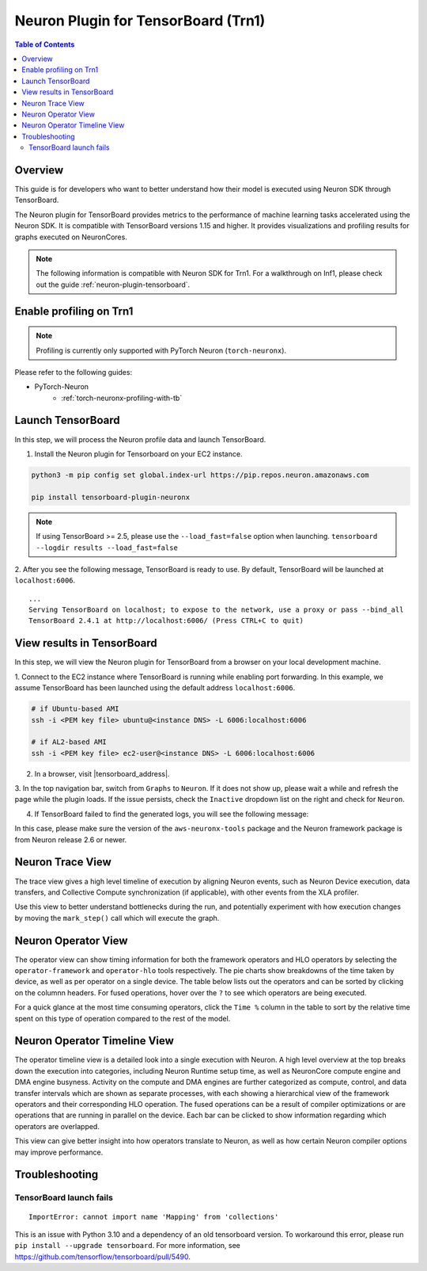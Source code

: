 .. _neuronx-plugin-tensorboard:

Neuron Plugin for TensorBoard (Trn1)
====================================

.. contents:: Table of Contents
  :local:
  :depth: 2


Overview
--------

This guide is for developers who want to better understand how their
model is executed using Neuron SDK through TensorBoard.

The Neuron plugin for TensorBoard provides metrics to the performance of machine learning tasks accelerated using the Neuron SDK. It is
compatible with TensorBoard versions 1.15 and higher. It provides visualizations and profiling results for graphs executed on NeuronCores.

.. note::

    The following information is compatible with Neuron SDK for Trn1.  For a walkthrough on Inf1, please check out the guide
    :ref:`neuron-plugin-tensorboard`.


Enable profiling on Trn1
------------------------

.. note::

   Profiling is currently only supported with PyTorch Neuron (``torch-neuronx``).

Please refer to the following guides:

- PyTorch-Neuron
    - :ref:`torch-neuronx-profiling-with-tb`


Launch TensorBoard
------------------

In this step, we will process the Neuron profile data and launch TensorBoard.

1. Install the Neuron plugin for Tensorboard on your EC2 instance.

.. code:: bash

    python3 -m pip config set global.index-url https://pip.repos.neuron.amazonaws.com

    pip install tensorboard-plugin-neuronx

.. note::

   If using TensorBoard >= 2.5, please use the ``--load_fast=false`` option when launching.
   ``tensorboard --logdir results --load_fast=false``

2. After you see the following message, TensorBoard is ready to use.  By default,
TensorBoard will be launched at ``localhost:6006``.

::

   ...
   Serving TensorBoard on localhost; to expose to the network, use a proxy or pass --bind_all
   TensorBoard 2.4.1 at http://localhost:6006/ (Press CTRL+C to quit)


View results in TensorBoard
---------------------------

In this step, we will view the Neuron plugin for TensorBoard from a browser on your local
development machine.

1. Connect to the EC2 instance where TensorBoard is running while enabling port forwarding.
In this example, we assume TensorBoard has been launched using the default address ``localhost:6006``.

.. code:: bash

   # if Ubuntu-based AMI
   ssh -i <PEM key file> ubuntu@<instance DNS> -L 6006:localhost:6006

   # if AL2-based AMI
   ssh -i <PEM key file> ec2-user@<instance DNS> -L 6006:localhost:6006

2. In a browser, visit |tensorboard_address|.

3. In the top navigation bar, switch from ``Graphs`` to ``Neuron``.  If it does not show up,
please wait a while and refresh the page while the plugin loads.  If the issue persists, check
the ``Inactive`` dropdown list on the right and check for ``Neuron``.

|image1|

4. If TensorBoard failed to find the generated logs, you will see the following message:

|image2|


In this case, please make sure the version of the ``aws-neuronx-tools``
package and the Neuron framework package is from Neuron release 2.6 or newer.


Neuron Trace View
-----------------

|image3|

The trace view gives a high level timeline of execution by aligning Neuron events, such as Neuron Device execution,
data transfers, and Collective Compute synchronization (if applicable), with other events from the XLA profiler.

Use this view to better understand bottlenecks during the run, and potentially experiment with how execution changes
by moving the ``mark_step()`` call which will execute the graph.


Neuron Operator View
--------------------

|image4|

The operator view can show timing information for both the framework operators and HLO operators by selecting
the ``operator-framework`` and ``operator-hlo`` tools respectively.  The pie charts show breakdowns of the time taken
by device, as well as per operator on a single device.  The table below lists out the operators and can be sorted by clicking
on the columnn headers.  For fused operations, hover over the ``?`` to see which operators are being executed.

For a quick glance at the most time consuming operators, click the ``Time %`` column in the table to sort by the relative
time spent on this type of operation compared to the rest of the model.


Neuron Operator Timeline View
-----------------------------

|image5|

The operator timeline view is a detailed look into a single execution with Neuron.  A high level overview at the top breaks
down the execution into categories, including Neuron Runtime setup time, as well as NeuronCore compute engine and DMA engine busyness.
Activity on the compute and DMA engines are further categorized as compute, control, and data transfer intervals which are
shown as separate processes, with each showing a hierarchical view of the framework operators and their corresponding
HLO operation.  The fused operations can be a result of compiler optimizations or are operations that are running in
parallel on the device.  Each bar can be clicked to show information regarding which operators are overlapped.

This view can give better insight into how operators translate to Neuron, as well as how certain Neuron compiler options
may improve performance.


Troubleshooting
---------------

TensorBoard launch fails
~~~~~~~~~~~~~~~~~~~~~~~~

::

    ImportError: cannot import name 'Mapping' from 'collections'

This is an issue with Python 3.10 and a dependency of an old tensorboard version.  To workaround this error, please run
``pip install --upgrade tensorboard``.  For more information, see https://github.com/tensorflow/tensorboard/pull/5490.

.. |image1| image:: /images/Neuron_Profiler_Tensorboard_Dropdown.jpg
.. |image2| image:: /images/tb-plugin-img12.png
  :height: 2914
  :width: 5344
  :scale: 10%
.. |image3| image:: /images/Neuron_Profiler_Runtime_Trace_Original.jpg
.. |image4| image:: /images/Neuron_Profiler_T1_Op_Framework_View.png
.. |image5| image:: /images/TB_Operator_Timeline_2-10.png
.. |tensorboard_address| raw:: html

   <a href="http://localhost:6006" target="_blank">localhost:6006</a>
